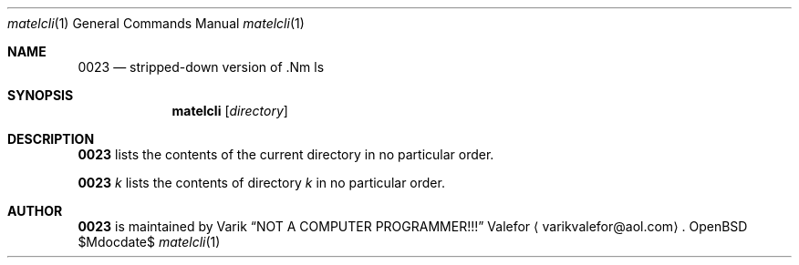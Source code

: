 .Dd $Mdocdate$
.Dt matelcli 1
.Os OpenBSD 6.9
.Sh NAME
.Nm 0023
.Nd stripped-down version of .Nm ls
.Sh SYNOPSIS
.Nm matelcli
.Op Ar directory
.Sh DESCRIPTION
.Nm 0023
lists the contents of the current directory in no particular order.
.Pp
.Nm 0023
.Ar k
lists the contents of directory
.Ar k
in no particular order.
.Sh AUTHOR
.Nm 0023
is maintained by
.An Varik
.An Dq NOT A COMPUTER PROGRAMMER!!!
.An Valefor
.Aq varikvalefor@aol.com .
